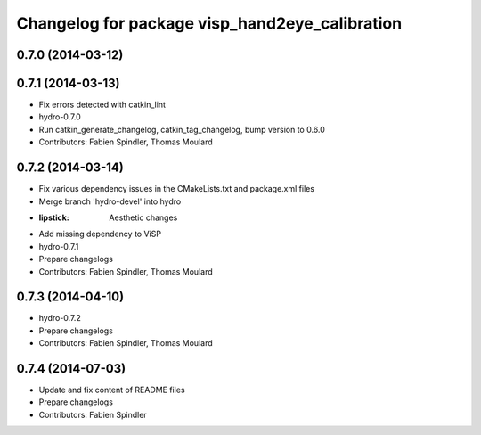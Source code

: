 ^^^^^^^^^^^^^^^^^^^^^^^^^^^^^^^^^^^^^^^^^^^^^^^
Changelog for package visp_hand2eye_calibration
^^^^^^^^^^^^^^^^^^^^^^^^^^^^^^^^^^^^^^^^^^^^^^^

0.7.0 (2014-03-12)
------------------

0.7.1 (2014-03-13)
------------------
* Fix errors detected with catkin_lint
* hydro-0.7.0
* Run catkin_generate_changelog, catkin_tag_changelog, bump version to 0.6.0
* Contributors: Fabien Spindler, Thomas Moulard

0.7.2 (2014-03-14)
------------------
* Fix various dependency issues in the CMakeLists.txt and package.xml files
* Merge branch 'hydro-devel' into hydro
* :lipstick: Aesthetic changes
* Add missing dependency to ViSP
* hydro-0.7.1
* Prepare changelogs
* Contributors: Fabien Spindler, Thomas Moulard

0.7.3 (2014-04-10)
------------------
* hydro-0.7.2
* Prepare changelogs
* Contributors: Fabien Spindler, Thomas Moulard

0.7.4 (2014-07-03)
------------------
* Update and fix content of README files
* Prepare changelogs
* Contributors: Fabien Spindler


